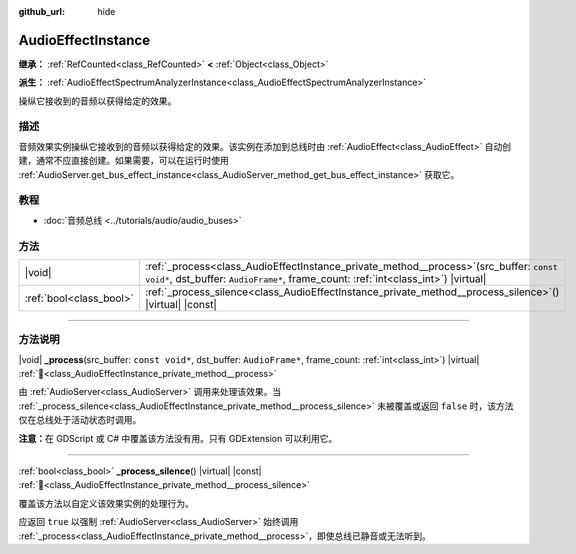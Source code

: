 :github_url: hide

.. DO NOT EDIT THIS FILE!!!
.. Generated automatically from Godot engine sources.
.. Generator: https://github.com/godotengine/godot/tree/4.3/doc/tools/make_rst.py.
.. XML source: https://github.com/godotengine/godot/tree/4.3/doc/classes/AudioEffectInstance.xml.

.. _class_AudioEffectInstance:

AudioEffectInstance
===================

**继承：** :ref:`RefCounted<class_RefCounted>` **<** :ref:`Object<class_Object>`

**派生：** :ref:`AudioEffectSpectrumAnalyzerInstance<class_AudioEffectSpectrumAnalyzerInstance>`

操纵它接收到的音频以获得给定的效果。

.. rst-class:: classref-introduction-group

描述
----

音频效果实例操纵它接收到的音频以获得给定的效果。该实例在添加到总线时由 :ref:`AudioEffect<class_AudioEffect>` 自动创建，通常不应直接创建。如果需要，可以在运行时使用 :ref:`AudioServer.get_bus_effect_instance<class_AudioServer_method_get_bus_effect_instance>` 获取它。

.. rst-class:: classref-introduction-group

教程
----

- :doc:`音频总线 <../tutorials/audio/audio_buses>`

.. rst-class:: classref-reftable-group

方法
----

.. table::
   :widths: auto

   +-------------------------+-------------------------------------------------------------------------------------------------------------------------------------------------------------------------------------+
   | |void|                  | :ref:`_process<class_AudioEffectInstance_private_method__process>`\ (\ src_buffer\: ``const void*``, dst_buffer\: ``AudioFrame*``, frame_count\: :ref:`int<class_int>`\ ) |virtual| |
   +-------------------------+-------------------------------------------------------------------------------------------------------------------------------------------------------------------------------------+
   | :ref:`bool<class_bool>` | :ref:`_process_silence<class_AudioEffectInstance_private_method__process_silence>`\ (\ ) |virtual| |const|                                                                          |
   +-------------------------+-------------------------------------------------------------------------------------------------------------------------------------------------------------------------------------+

.. rst-class:: classref-section-separator

----

.. rst-class:: classref-descriptions-group

方法说明
--------

.. _class_AudioEffectInstance_private_method__process:

.. rst-class:: classref-method

|void| **_process**\ (\ src_buffer\: ``const void*``, dst_buffer\: ``AudioFrame*``, frame_count\: :ref:`int<class_int>`\ ) |virtual| :ref:`🔗<class_AudioEffectInstance_private_method__process>`

由 :ref:`AudioServer<class_AudioServer>` 调用来处理该效果。当 :ref:`_process_silence<class_AudioEffectInstance_private_method__process_silence>` 未被覆盖或返回 ``false`` 时，该方法仅在总线处于活动状态时调用。

\ **注意：**\ 在 GDScript 或 C# 中覆盖该方法没有用。只有 GDExtension 可以利用它。

.. rst-class:: classref-item-separator

----

.. _class_AudioEffectInstance_private_method__process_silence:

.. rst-class:: classref-method

:ref:`bool<class_bool>` **_process_silence**\ (\ ) |virtual| |const| :ref:`🔗<class_AudioEffectInstance_private_method__process_silence>`

覆盖该方法以自定义该效果实例的处理行为。

应返回 ``true`` 以强制 :ref:`AudioServer<class_AudioServer>` 始终调用 :ref:`_process<class_AudioEffectInstance_private_method__process>`\ ，即使总线已静音或无法听到。

.. |virtual| replace:: :abbr:`virtual (本方法通常需要用户覆盖才能生效。)`
.. |const| replace:: :abbr:`const (本方法无副作用，不会修改该实例的任何成员变量。)`
.. |vararg| replace:: :abbr:`vararg (本方法除了能接受在此处描述的参数外，还能够继续接受任意数量的参数。)`
.. |constructor| replace:: :abbr:`constructor (本方法用于构造某个类型。)`
.. |static| replace:: :abbr:`static (调用本方法无需实例，可直接使用类名进行调用。)`
.. |operator| replace:: :abbr:`operator (本方法描述的是使用本类型作为左操作数的有效运算符。)`
.. |bitfield| replace:: :abbr:`BitField (这个值是由下列位标志构成位掩码的整数。)`
.. |void| replace:: :abbr:`void (无返回值。)`
